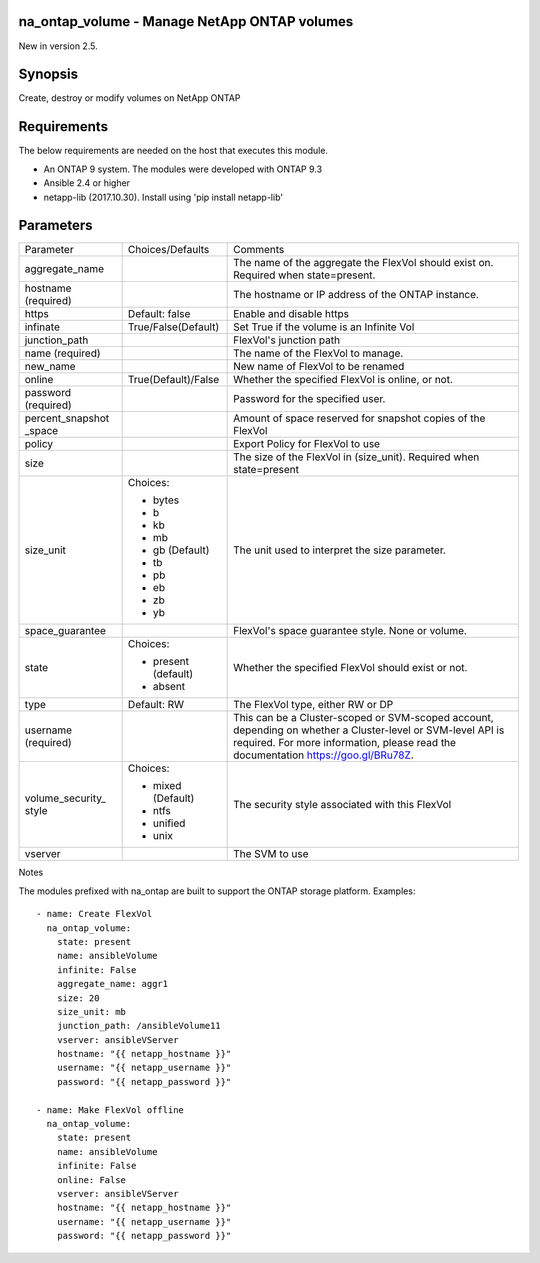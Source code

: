 ====================================================
na_ontap_volume - Manage NetApp ONTAP volumes 
====================================================
New in version 2.5.

========
Synopsis
========
Create, destroy or modify volumes on NetApp ONTAP

============
Requirements
============
The below requirements are needed on the host that executes this module.

* An ONTAP 9 system. The modules were developed with ONTAP 9.3
* Ansible 2.4 or higher
* netapp-lib (2017.10.30). Install using 'pip install netapp-lib'

==========
Parameters
==========

+-----------------+---------------------+------------------------------------------+
|   Parameter     |   Choices/Defaults  |                 Comments                 |
+-----------------+---------------------+------------------------------------------+
| aggregate_name  |                     | The name of the aggregate the FlexVol    |
|                 |                     | should exist on.  Required when          |
|                 |                     | state=present.                           |
+-----------------+---------------------+------------------------------------------+
| hostname        |                     | The hostname or IP address of the ONTAP  |
| (required)      |                     | instance.                                |
+-----------------+---------------------+------------------------------------------+
| https           | Default: false      | Enable and disable https                 |
+-----------------+---------------------+------------------------------------------+
| infinate        | True/False(Default) | Set True if the volume is an Infinite Vol|
+-----------------+---------------------+------------------------------------------+
| junction_path   |                     | FlexVol's junction path                  |
+-----------------+---------------------+------------------------------------------+
| name            |                     | The name of the FlexVol to manage.       |
| (required)      |                     |                                          |
+-----------------+---------------------+------------------------------------------+
| new_name        |                     | New name of FlexVol to be renamed        | 
+-----------------+---------------------+------------------------------------------+
| online          | True(Default)/False | Whether the specified FlexVol is online, |
|                 |                     | or not.                                  |
+-----------------+---------------------+------------------------------------------+
| password        |                     | Password for the specified user.         |
| (required)      |                     |                                          |
+-----------------+---------------------+------------------------------------------+
| percent_snapshot|                     | Amount of space reserved for snapshot    |
| _space          |                     | copies of the FlexVol                    |
+-----------------+---------------------+------------------------------------------+
| policy          |                     | Export Policy for FlexVol to use         |
+-----------------+---------------------+------------------------------------------+
| size            |                     | The size of the FlexVol in (size_unit).  |
|                 |                     | Required when state=present              |
+-----------------+---------------------+------------------------------------------+
| size_unit       | Choices:            | The unit used to interpret the size      |
|                 |                     | parameter.                               |
|                 | * bytes             |                                          |
|                 | * b                 |                                          |
|                 | * kb                |                                          |
|                 | * mb                |                                          |
|                 | * gb (Default)      |                                          |
|                 | * tb                |                                          |
|                 | * pb                |                                          |
|                 | * eb                |                                          |
|                 | * zb                |                                          |
|                 | * yb                |                                          |
+-----------------+---------------------+------------------------------------------+
| space_guarantee |                     | FlexVol's space guarantee style. None or |
|                 |                     | volume.                                  |
+-----------------+---------------------+------------------------------------------+
| state           | Choices:            | Whether the specified FlexVol should     |
|                 |                     | exist or not.                            |
|                 | * present (default) |                                          |
|                 | * absent            |                                          |
+-----------------+---------------------+------------------------------------------+
| type            | Default: RW         | The FlexVol type, either RW or DP        |
+-----------------+---------------------+------------------------------------------+
| username        |                     | This can be a Cluster-scoped or          |
| (required)      |                     | SVM-scoped account, depending on whether |
|                 |                     | a Cluster-level or SVM-level API is      |
|                 |                     | required. For more information, please   |
|                 |                     | read the documentation                   |
|                 |                     | https://goo.gl/BRu78Z.                   |
+-----------------+---------------------+------------------------------------------+
| volume_security_| Choices:            | The security style associated with this  |
| style           |                     | FlexVol                                  |
|                 | * mixed (Default)   |                                          |
|                 | * ntfs              |                                          |
|                 | * unified           |                                          |
|                 | * unix              |                                          |
+-----------------+---------------------+------------------------------------------+
| vserver         |                     | The SVM to use                           |
+-----------------+---------------------+------------------------------------------+

Notes

The modules prefixed with na_ontap are built to support the ONTAP storage platform.
Examples::

 - name: Create FlexVol
   na_ontap_volume:
     state: present
     name: ansibleVolume
     infinite: False
     aggregate_name: aggr1
     size: 20
     size_unit: mb
     junction_path: /ansibleVolume11
     vserver: ansibleVServer
     hostname: "{{ netapp_hostname }}"
     username: "{{ netapp_username }}"
     password: "{{ netapp_password }}"

 - name: Make FlexVol offline
   na_ontap_volume:
     state: present
     name: ansibleVolume
     infinite: False
     online: False
     vserver: ansibleVServer
     hostname: "{{ netapp_hostname }}"
     username: "{{ netapp_username }}"
     password: "{{ netapp_password }}"
